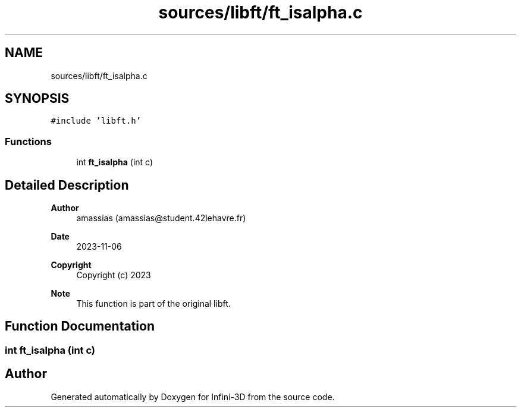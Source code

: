 .TH "sources/libft/ft_isalpha.c" 3 "Infini-3D" \" -*- nroff -*-
.ad l
.nh
.SH NAME
sources/libft/ft_isalpha.c
.SH SYNOPSIS
.br
.PP
\fC#include 'libft\&.h'\fP
.br

.SS "Functions"

.in +1c
.ti -1c
.RI "int \fBft_isalpha\fP (int c)"
.br
.in -1c
.SH "Detailed Description"
.PP 

.PP
\fBAuthor\fP
.RS 4
amassias (amassias@student.42lehavre.fr) 
.RE
.PP
\fBDate\fP
.RS 4
2023-11-06 
.RE
.PP
\fBCopyright\fP
.RS 4
Copyright (c) 2023 
.RE
.PP
\fBNote\fP
.RS 4
This function is part of the original libft\&. 
.RE
.PP

.SH "Function Documentation"
.PP 
.SS "int ft_isalpha (int c)"

.SH "Author"
.PP 
Generated automatically by Doxygen for Infini-3D from the source code\&.

